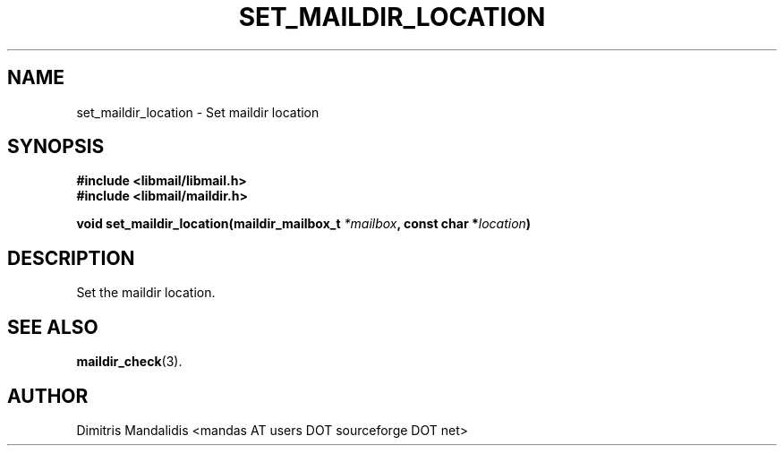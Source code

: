 .\" This file is part of libmail.
.\" 
.\"	(c) 2009 - Dimitris Mandalidis <mandas@users.sourceforge.net>
.\"
.\" libmail is free software: you can redistribute it and/or modify
.\" it under the terms of the GNU General Public License as published by
.\" the Free Software Foundation, either version 3 of the License, or
.\" (at your option) any later version.
.\" 
.\" libmail is distributed in the hope that it will be useful,
.\" but WITHOUT ANY WARRANTY; without even the implied warranty of
.\" MERCHANTABILITY or FITNESS FOR A PARTICULAR PURPOSE.  See the
.\" GNU General Public License for more details.
.\" 
.\" You should have received a copy of the GNU General Public License
.\" along with libmail.  If not, see <http://www.gnu.org/licenses/>.
.TH SET_MAILDIR_LOCATION 3 "2009-06-18" "version 0.3" "libmail - A mail handling library"
.SH NAME
set_maildir_location - Set maildir location
.SH SYNOPSIS
.nf
.B #include <libmail/libmail.h>
.B #include <libmail/maildir.h>
.sp
.BI "void set_maildir_location(maildir_mailbox_t " "*mailbox" ", const char *" "location" ")"
.sp
.fi
.SH DESCRIPTION
Set the maildir location.
.SH "SEE ALSO"
.BR "maildir_check" "(3)."
.SH "AUTHOR"
Dimitris Mandalidis <mandas AT users DOT sourceforge DOT net>
